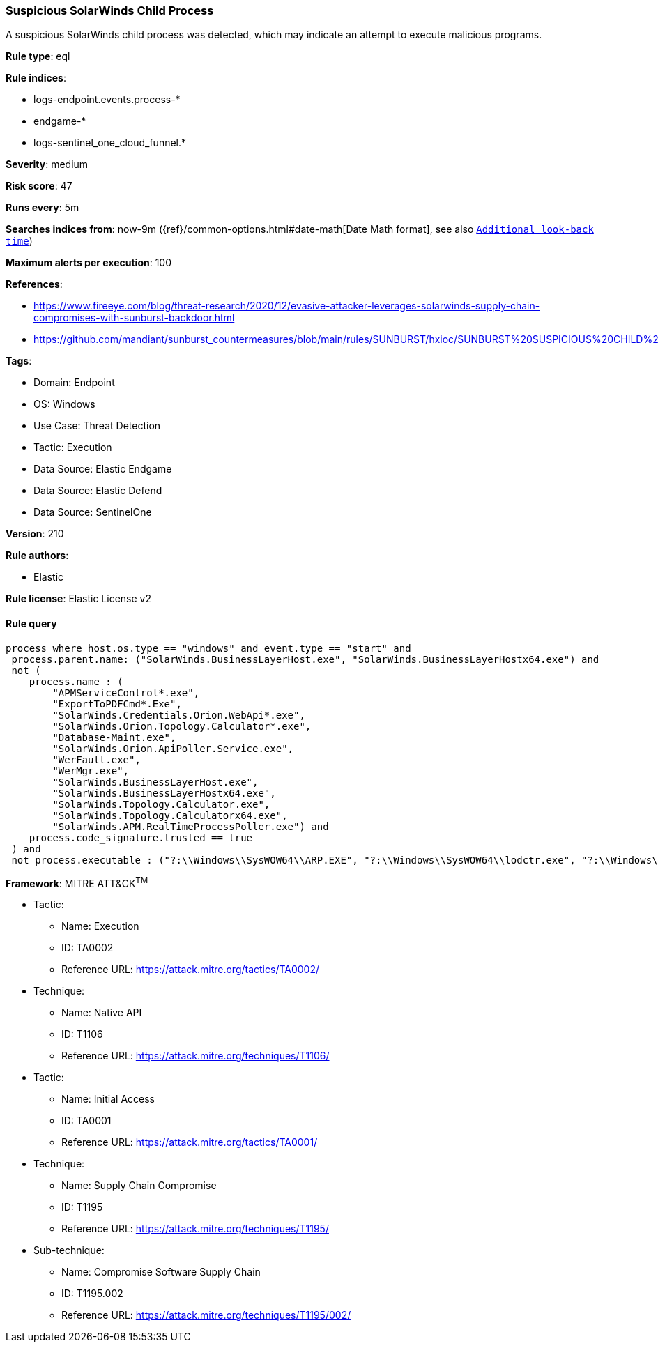 [[suspicious-solarwinds-child-process]]
=== Suspicious SolarWinds Child Process

A suspicious SolarWinds child process was detected, which may indicate an attempt to execute malicious programs.

*Rule type*: eql

*Rule indices*: 

* logs-endpoint.events.process-*
* endgame-*
* logs-sentinel_one_cloud_funnel.*

*Severity*: medium

*Risk score*: 47

*Runs every*: 5m

*Searches indices from*: now-9m ({ref}/common-options.html#date-math[Date Math format], see also <<rule-schedule, `Additional look-back time`>>)

*Maximum alerts per execution*: 100

*References*: 

* https://www.fireeye.com/blog/threat-research/2020/12/evasive-attacker-leverages-solarwinds-supply-chain-compromises-with-sunburst-backdoor.html
* https://github.com/mandiant/sunburst_countermeasures/blob/main/rules/SUNBURST/hxioc/SUNBURST%20SUSPICIOUS%20CHILD%20PROCESSES%20(METHODOLOGY).ioc

*Tags*: 

* Domain: Endpoint
* OS: Windows
* Use Case: Threat Detection
* Tactic: Execution
* Data Source: Elastic Endgame
* Data Source: Elastic Defend
* Data Source: SentinelOne

*Version*: 210

*Rule authors*: 

* Elastic

*Rule license*: Elastic License v2


==== Rule query


[source, js]
----------------------------------
process where host.os.type == "windows" and event.type == "start" and
 process.parent.name: ("SolarWinds.BusinessLayerHost.exe", "SolarWinds.BusinessLayerHostx64.exe") and
 not (
    process.name : (
        "APMServiceControl*.exe",
        "ExportToPDFCmd*.Exe",
        "SolarWinds.Credentials.Orion.WebApi*.exe",
        "SolarWinds.Orion.Topology.Calculator*.exe",
        "Database-Maint.exe",
        "SolarWinds.Orion.ApiPoller.Service.exe",
        "WerFault.exe",
        "WerMgr.exe",
        "SolarWinds.BusinessLayerHost.exe",
        "SolarWinds.BusinessLayerHostx64.exe",
        "SolarWinds.Topology.Calculator.exe",
        "SolarWinds.Topology.Calculatorx64.exe",
        "SolarWinds.APM.RealTimeProcessPoller.exe") and
    process.code_signature.trusted == true
 ) and
 not process.executable : ("?:\\Windows\\SysWOW64\\ARP.EXE", "?:\\Windows\\SysWOW64\\lodctr.exe", "?:\\Windows\\SysWOW64\\unlodctr.exe")

----------------------------------

*Framework*: MITRE ATT&CK^TM^

* Tactic:
** Name: Execution
** ID: TA0002
** Reference URL: https://attack.mitre.org/tactics/TA0002/
* Technique:
** Name: Native API
** ID: T1106
** Reference URL: https://attack.mitre.org/techniques/T1106/
* Tactic:
** Name: Initial Access
** ID: TA0001
** Reference URL: https://attack.mitre.org/tactics/TA0001/
* Technique:
** Name: Supply Chain Compromise
** ID: T1195
** Reference URL: https://attack.mitre.org/techniques/T1195/
* Sub-technique:
** Name: Compromise Software Supply Chain
** ID: T1195.002
** Reference URL: https://attack.mitre.org/techniques/T1195/002/
